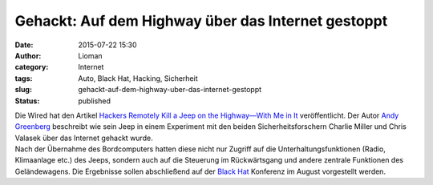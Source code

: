 Gehackt: Auf dem Highway über das Internet gestoppt
###################################################
:date: 2015-07-22 15:30
:author: Lioman
:category: Internet
:tags: Auto, Black Hat, Hacking, Sicherheit
:slug: gehackt-auf-dem-highway-uber-das-internet-gestoppt
:status: published

| Die Wired hat den Artikel `Hackers Remotely Kill a Jeep on the
  Highway—With Me in
  It <http://www.wired.com/2015/07/hackers-remotely-kill-jeep-highway/>`__
  veröffentlicht. Der Autor `Andy Greenberg <http://www.wired.com/author/andygreenberg/>`__
  beschreibt wie sein Jeep in einem Experiment mit den beiden Sicherheitsforschern
  Charlie Miller und Chris Valasek über das Internet gehackt wurde.
| Nach der Übernahme des Bordcomputers hatten diese nicht nur Zugriff
  auf die Unterhaltungsfunktionen (Radio, Klimaanlage etc.) des Jeeps,
  sondern auch auf die Steuerung im Rückwärtsgang und andere zentrale
  Funktionen des Geländewagens. Die Ergebnisse sollen abschließend auf
  der `Black
  Hat <https://www.blackhat.com/us-15/briefings.html#remote-exploitation-of-an-unaltered-passenger-vehicle>`__
  Konferenz im August vorgestellt werden.

.. raw:: html

   <p>
   <script async src="//player.cnevids.com/embedjs/5176e89e68f9daff42000013/video/55ad80d461646d4db7000005.js"></script>
   </p>
